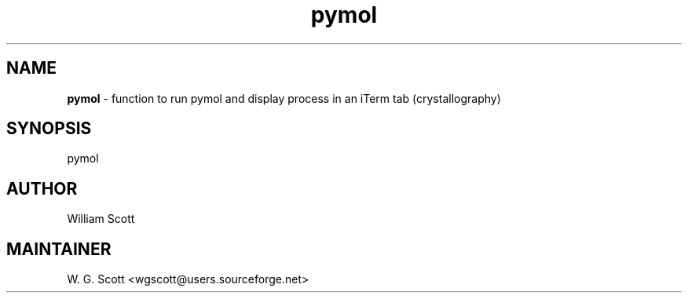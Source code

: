 .TH pymol 7 "August 5, 2005" "Mac OS X" "Mac OS X Darwin ZSH customization" 
.SH NAME
.B pymol
\- function to run pymol and display process in an iTerm tab (crystallography)

.SH SYNOPSIS
pymol

.SH AUTHOR
William Scott 

.SH MAINTAINER
W. G. Scott <wgscott@users.sourceforge.net> 
